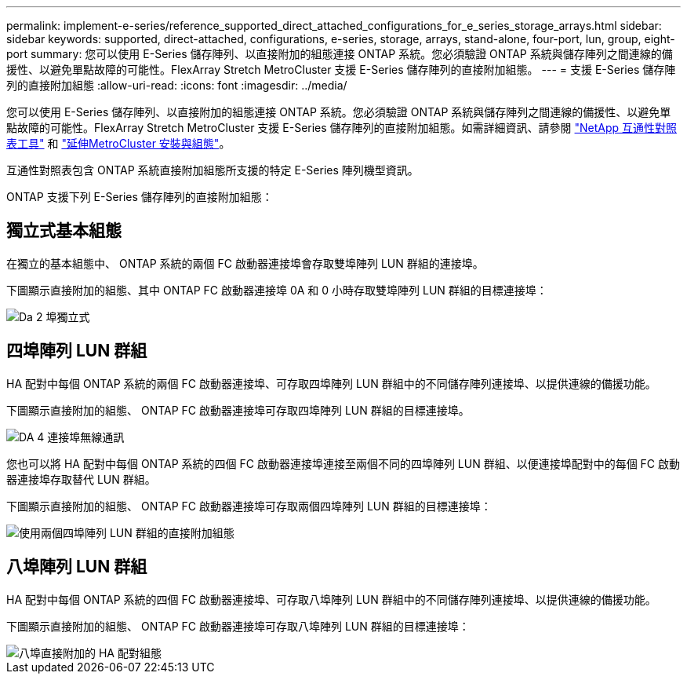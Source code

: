 ---
permalink: implement-e-series/reference_supported_direct_attached_configurations_for_e_series_storage_arrays.html 
sidebar: sidebar 
keywords: supported, direct-attached, configurations, e-series, storage, arrays, stand-alone, four-port, lun, group, eight-port 
summary: 您可以使用 E-Series 儲存陣列、以直接附加的組態連接 ONTAP 系統。您必須驗證 ONTAP 系統與儲存陣列之間連線的備援性、以避免單點故障的可能性。FlexArray Stretch MetroCluster 支援 E-Series 儲存陣列的直接附加組態。 
---
= 支援 E-Series 儲存陣列的直接附加組態
:allow-uri-read: 
:icons: font
:imagesdir: ../media/


[role="lead"]
您可以使用 E-Series 儲存陣列、以直接附加的組態連接 ONTAP 系統。您必須驗證 ONTAP 系統與儲存陣列之間連線的備援性、以避免單點故障的可能性。FlexArray Stretch MetroCluster 支援 E-Series 儲存陣列的直接附加組態。如需詳細資訊、請參閱 https://mysupport.netapp.com/matrix["NetApp 互通性對照表工具"] 和 https://docs.netapp.com/us-en/ontap-metrocluster/install-stretch/index.html["延伸MetroCluster 安裝與組態"]。

互通性對照表包含 ONTAP 系統直接附加組態所支援的特定 E-Series 陣列機型資訊。

ONTAP 支援下列 E-Series 儲存陣列的直接附加組態：



== 獨立式基本組態

在獨立的基本組態中、 ONTAP 系統的兩個 FC 啟動器連接埠會存取雙埠陣列 LUN 群組的連接埠。

下圖顯示直接附加的組態、其中 ONTAP FC 啟動器連接埠 0A 和 0 小時存取雙埠陣列 LUN 群組的目標連接埠：

image::../media/da_2port_standalone.gif[Da 2 埠獨立式]



== 四埠陣列 LUN 群組

HA 配對中每個 ONTAP 系統的兩個 FC 啟動器連接埠、可存取四埠陣列 LUN 群組中的不同儲存陣列連接埠、以提供連線的備援功能。

下圖顯示直接附加的組態、 ONTAP FC 啟動器連接埠可存取四埠陣列 LUN 群組的目標連接埠。

image::../media/da_4port_hapair.gif[DA 4 連接埠無線通訊]

您也可以將 HA 配對中每個 ONTAP 系統的四個 FC 啟動器連接埠連接至兩個不同的四埠陣列 LUN 群組、以便連接埠配對中的每個 FC 啟動器連接埠存取替代 LUN 群組。

下圖顯示直接附加的組態、 ONTAP FC 啟動器連接埠可存取兩個四埠陣列 LUN 群組的目標連接埠：

image::../media/direct_attached_configuration_with_two_four_port_array_lun_groups.gif[使用兩個四埠陣列 LUN 群組的直接附加組態]



== 八埠陣列 LUN 群組

HA 配對中每個 ONTAP 系統的四個 FC 啟動器連接埠、可存取八埠陣列 LUN 群組中的不同儲存陣列連接埠、以提供連線的備援功能。

下圖顯示直接附加的組態、 ONTAP FC 啟動器連接埠可存取八埠陣列 LUN 群組的目標連接埠：

image::../media/eight_port_direct_attached_ha_pair_configuration.gif[八埠直接附加的 HA 配對組態]
